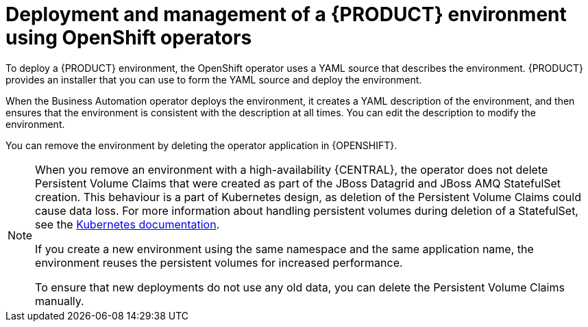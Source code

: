 [id='operator-con_{context}']
= Deployment and management of a {PRODUCT} environment using OpenShift operators

To deploy a {PRODUCT} environment, the OpenShift operator uses a YAML source that describes the environment. {PRODUCT} provides an installer that you can use to form the YAML source and deploy the environment.

When the Business Automation operator deploys the environment, it creates a YAML description of the environment, and then ensures that the environment is consistent with the description at all times. You can edit the description to modify the environment.

You can remove the environment by deleting the operator application in {OPENSHIFT}.

[NOTE]
====
When you remove an environment with a high-availability {CENTRAL}, the operator does not delete Persistent Volume Claims that were created as part of the JBoss Datagrid and JBoss AMQ StatefulSet creation. This behaviour is a part of Kubernetes design, as deletion of the Persistent Volume Claims could cause data loss. For more information about handling persistent volumes during deletion of a StatefulSet, see the https://kubernetes.io/docs/tasks/run-application/delete-stateful-set/#persistent-volumes[Kubernetes documentation].

If you create a new environment using the same namespace and the same application name, the environment reuses the persistent volumes for increased performance.

To ensure that new deployments do not use any old data, you can delete the Persistent Volume Claims manually.
====
